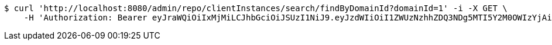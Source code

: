 [source,bash]
----
$ curl 'http://localhost:8080/admin/repo/clientInstances/search/findByDomainId?domainId=1' -i -X GET \
    -H 'Authorization: Bearer eyJraWQiOiIxMjMiLCJhbGciOiJSUzI1NiJ9.eyJzdWIiOiI1ZWUzNzhhZDQ3NDg5MTI5Y2M0OWIzYjAiLCJyb2xlcyI6W10sImlzcyI6Im1tYWR1LmNvbSIsImdyb3VwcyI6WyJ0ZXN0Iiwic2FtcGxlIl0sImF1dGhvcml0aWVzIjpbXSwiY2xpZW50X2lkIjoiMjJlNjViNzItOTIzNC00MjgxLTlkNzMtMzIzMDA4OWQ0OWE3IiwiZG9tYWluX2lkIjoiMCIsImF1ZCI6InRlc3QiLCJuYmYiOjE1OTQ0NDcxMTMsInVzZXJfaWQiOiIxMTExMTExMTEiLCJzY29wZSI6ImEuMS5jbGllbnRfaW5zdGFuY2UucmVhZCIsImV4cCI6MTU5NDQ0NzExOCwiaWF0IjoxNTk0NDQ3MTEzLCJqdGkiOiJmNWJmNzVhNi0wNGEwLTQyZjctYTFlMC01ODNlMjljZGU4NmMifQ.A9LoJRTa_nI_EG2vVL0StkMNYwTHV_UBxyqLIN4C-9pLeQdXT_83HJJJyCzllK3sH2Q-qgHFuUP6qzUox4iEC_t9Bf8I3qxNmnyUjrbZTiVC7v7hMxY1Sjk8wHvOzZMVJvCL_CEKYFtpX63GtffHGKTGGnBh666_HwLPIthGD5QjVBuIpRpM0Wt598klSJuTJGZhkzGlDLOif-Sh5WT3mALwhqqtE8jnU9arUp623RuvHrX6g9leHUntM2jvN22Or3RNQ03iAHruvoof0-fhfNjKGPsddLrjlHxtdpyZ4Rz2qjwE3bKGQTwMstNFvWIllmLOCON778DYwQxNao4mpw'
----